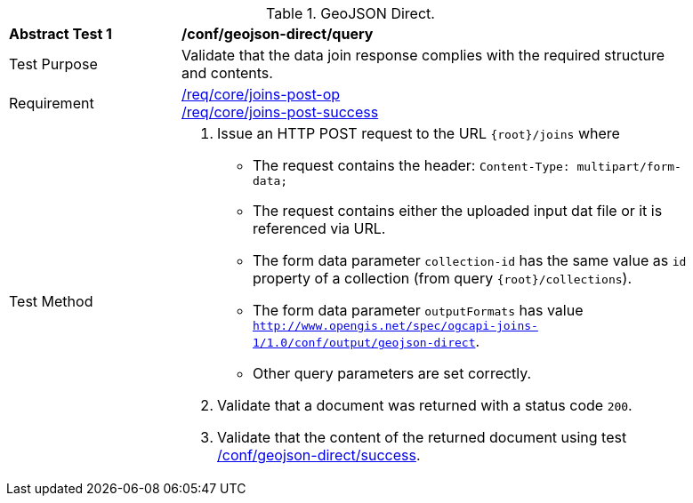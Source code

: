 [[ats_geojson_direct-query]]
[width="90%",cols="2,6a"]
.GeoJSON Direct.
|===
^|*Abstract Test {counter:ats-id}* |*/conf/geojson-direct/query*
^|Test Purpose | Validate that the data join response complies with the required structure and contents.
^|Requirement |<<req_core_joins-post-op,/req/core/joins-post-op>> +
<<req_core_joins-post-success, /req/core/joins-post-success>>
^|Test Method | 1. Issue an HTTP POST request to the URL `{root}/joins` where 
* The request contains the header: `Content-Type: multipart/form-data;` 
* The request contains either the uploaded input dat file or it is referenced via URL.
* The form data parameter `collection-id` has the same value as `id` property of a collection (from query `{root}/collections`).
* The form data parameter `outputFormats` has value `http://www.opengis.net/spec/ogcapi-joins-1/1.0/conf/output/geojson-direct`. 
* Other query parameters are set correctly.
2. Validate that a document was returned with a status code `200`.
3. Validate that the content of the returned document using test <<ats_geojson_direct-success,/conf/geojson-direct/success>>. +
|===